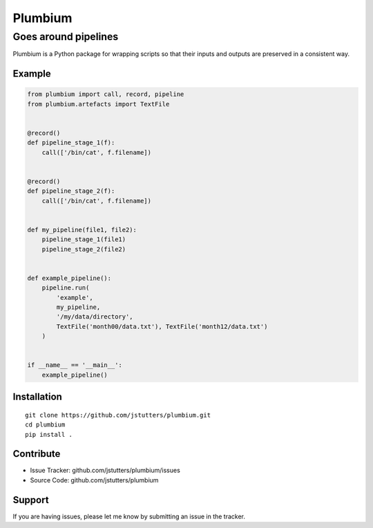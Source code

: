 ========
Plumbium
========
---------------------
Goes around pipelines
---------------------

Plumbium is a Python package for wrapping scripts so that their inputs and
outputs are preserved in a consistent way.

Example
-------

.. code:: python

    from plumbium import call, record, pipeline
    from plumbium.artefacts import TextFile


    @record()
    def pipeline_stage_1(f):
        call(['/bin/cat', f.filename])


    @record()
    def pipeline_stage_2(f):
        call(['/bin/cat', f.filename])


    def my_pipeline(file1, file2):
        pipeline_stage_1(file1)
        pipeline_stage_2(file2)


    def example_pipeline():
        pipeline.run(
            'example',
            my_pipeline,
            '/my/data/directory',
            TextFile('month00/data.txt'), TextFile('month12/data.txt')
        )


    if __name__ == '__main__':
        example_pipeline()


Installation
------------

::
    
    git clone https://github.com/jstutters/plumbium.git
    cd plumbium
    pip install .

Contribute
----------

- Issue Tracker: github.com/jstutters/plumbium/issues
- Source Code: github.com/jstutters/plumbium

Support
-------

If you are having issues, please let me know by submitting an issue in the tracker.
